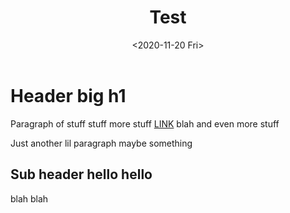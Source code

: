 #+TITLE: Test
#+DATE:<2020-11-20 Fri>

* Header big h1
Paragraph of stuff
stuff more stuff [[https://google.com][LINK]] blah
and even more stuff

Just another lil paragraph
maybe something

** Sub header hello hello
blah blah
